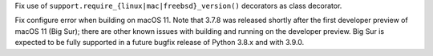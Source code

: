 .. bpo: 41009
.. date: 2020-06-17-17-27-07
.. nonce: Rvn6OQ
.. release date: 2020-06-27
.. section: Tests

Fix use of ``support.require_{linux|mac|freebsd}_version()`` decorators as
class decorator.

..

.. bpo: 41100
.. date: 2020-06-24-13-51-57
.. nonce: mcHdc5
.. section: macOS

Fix configure error when building on macOS 11. Note that 3.7.8 was released
shortly after the first developer preview of macOS 11 (Big Sur); there are
other known issues with building and running on the developer preview. Big
Sur is expected to be fully supported in a future bugfix release of Python
3.8.x and with 3.9.0.
